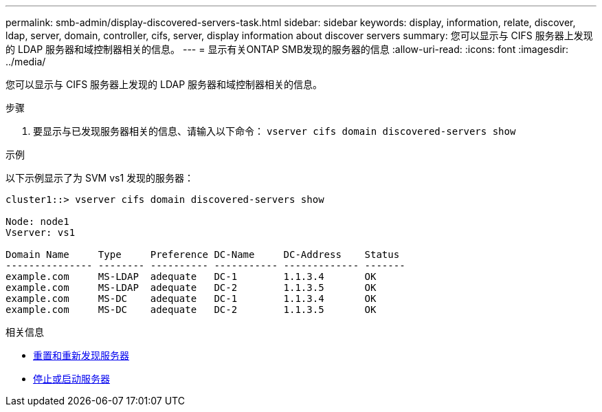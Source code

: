 ---
permalink: smb-admin/display-discovered-servers-task.html 
sidebar: sidebar 
keywords: display, information, relate, discover, ldap, server, domain, controller, cifs, server, display information about discover servers 
summary: 您可以显示与 CIFS 服务器上发现的 LDAP 服务器和域控制器相关的信息。 
---
= 显示有关ONTAP SMB发现的服务器的信息
:allow-uri-read: 
:icons: font
:imagesdir: ../media/


[role="lead"]
您可以显示与 CIFS 服务器上发现的 LDAP 服务器和域控制器相关的信息。

.步骤
. 要显示与已发现服务器相关的信息、请输入以下命令： `vserver cifs domain discovered-servers show`


.示例
以下示例显示了为 SVM vs1 发现的服务器：

[listing]
----
cluster1::> vserver cifs domain discovered-servers show

Node: node1
Vserver: vs1

Domain Name     Type     Preference DC-Name     DC-Address    Status
--------------- -------- ---------- ----------- ------------- -------
example.com     MS-LDAP  adequate   DC-1        1.1.3.4       OK
example.com     MS-LDAP  adequate   DC-2        1.1.3.5       OK
example.com     MS-DC    adequate   DC-1        1.1.3.4       OK
example.com     MS-DC    adequate   DC-2        1.1.3.5       OK
----
.相关信息
* xref:reset-rediscovering-servers-task.adoc[重置和重新发现服务器]
* xref:stop-start-server-task.adoc[停止或启动服务器]

